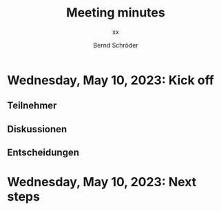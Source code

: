 #+TITLE: Meeting minutes
#+SUBTITLE: xx
#+DATE:
#+AUTHOR: Bernd Schröder


* Wednesday, May 10, 2023: Kick off
** Teilnehmer


** Diskussionen
** Entscheidungen

* Wednesday, May 10, 2023: Next steps

